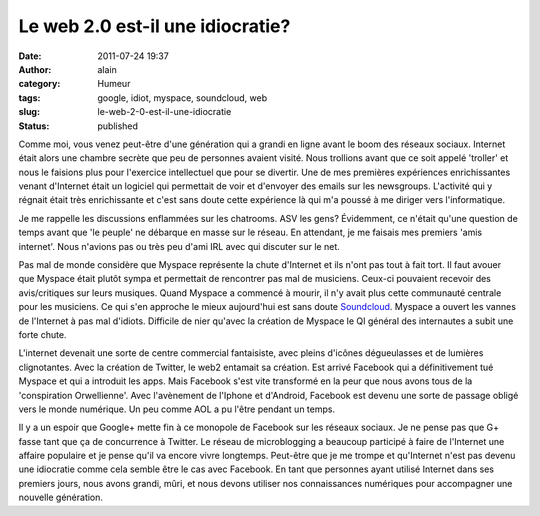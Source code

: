 Le web 2.0 est-il une idiocratie?
#################################
:date: 2011-07-24 19:37
:author: alain
:category: Humeur
:tags: google, idiot, myspace, soundcloud, web
:slug: le-web-2-0-est-il-une-idiocratie
:status: published

Comme moi, vous venez peut-être d'une génération qui a grandi en ligne
avant le boom des réseaux sociaux. Internet était alors une chambre
secrète que peu de personnes avaient visité. Nous trollions avant que ce
soit appelé 'troller' et nous le faisions plus pour l'exercice
intellectuel que pour se divertir. Une de mes premières expériences
enrichissantes venant d'Internet était un logiciel qui permettait de
voir et d'envoyer des emails sur les newsgroups. L'activité qui y
régnait était très enrichissante et c'est sans doute cette expérience là
qui m'a poussé à me diriger vers l'informatique.

Je me rappelle les discussions enflammées sur les chatrooms. ASV les
gens? Évidemment, ce n'était qu'une question de temps avant que 'le
peuple' ne débarque en masse sur le réseau. En attendant, je me faisais
mes premiers 'amis internet'. Nous n'avions pas ou très peu d'ami IRL
avec qui discuter sur le net.

Pas mal de monde considère que Myspace représente la chute d'Internet et
ils n'ont pas tout à fait tort. Il faut avouer que Myspace était plutôt
sympa et permettait de rencontrer pas mal de musiciens. Ceux-ci
pouvaient recevoir des avis/critiques sur leurs musiques. Quand Myspace
a commencé à mourir, il n'y avait plus cette communauté centrale pour
les musiciens. Ce qui s'en approche le mieux aujourd'hui est sans doute
`Soundcloud <http://www.soundcloud.com/>`__. Myspace a ouvert les vannes
de l'Internet à pas mal d'idiots. Difficile de nier qu'avec la création
de Myspace le QI général des internautes a subit une forte chute.

L'internet devenait une sorte de centre commercial fantaisiste, avec
pleins d'icônes dégueulasses et de lumières clignotantes. Avec la
création de Twitter, le web2 entamait sa création. Est arrivé Facebook
qui a définitivement tué Myspace et qui a introduit les apps. Mais
Facebook s'est vite transformé en la peur que nous avons tous de la
'conspiration Orwellienne'. Avec l'avènement de l'Iphone et d'Android,
Facebook est devenu une sorte de passage obligé vers le monde numérique.
Un peu comme AOL a pu l'être pendant un temps.

Il y a un espoir que Google+ mette fin à ce monopole de Facebook sur les
réseaux sociaux. Je ne pense pas que G+ fasse tant que ça de concurrence
à Twitter. Le réseau de microblogging a beaucoup participé à faire de
l'Internet une affaire populaire et je pense qu'il va encore vivre
longtemps. Peut-être que je me trompe et qu'Internet n'est pas devenu
une idiocratie comme cela semble être le cas avec Facebook. En tant que
personnes ayant utilisé Internet dans ses premiers jours, nous avons
grandi, mûri, et nous devons utiliser nos connaissances numériques pour
accompagner une nouvelle génération.

